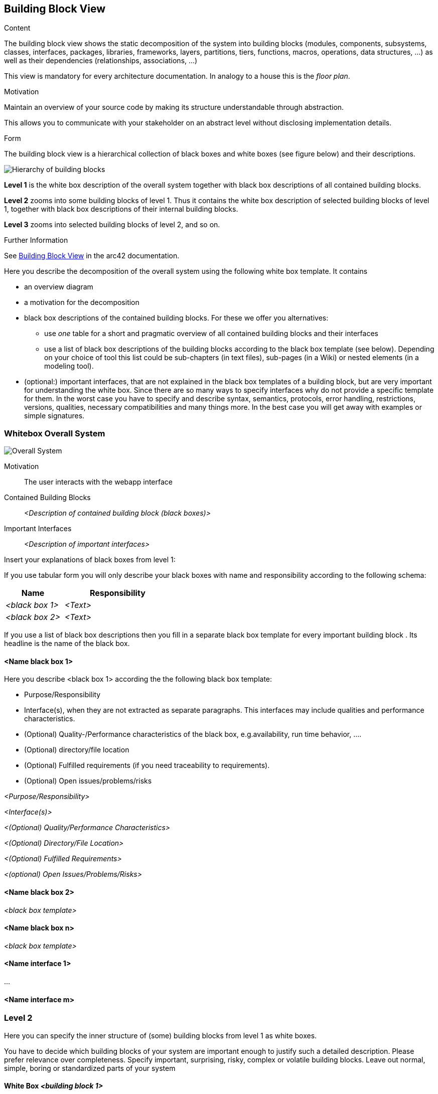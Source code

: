ifndef::imagesdir[:imagesdir: ../images]

[[section-building-block-view]]


== Building Block View



[role="arc42help"]
****
.Content
The building block view shows the static decomposition of the system into building blocks (modules, components, subsystems, classes, interfaces, packages, libraries, frameworks, layers, partitions, tiers, functions, macros, operations, data structures, ...) as well as their dependencies (relationships, associations, ...)

This view is mandatory for every architecture documentation.
In analogy to a house this is the _floor plan_.

.Motivation
Maintain an overview of your source code by making its structure understandable through
abstraction.

This allows you to communicate with your stakeholder on an abstract level without disclosing implementation details.

.Form
The building block view is a hierarchical collection of black boxes and white boxes
(see figure below) and their descriptions.

image::05_building_blocks-EN.png["Hierarchy of building blocks"]

*Level 1* is the white box description of the overall system together with black
box descriptions of all contained building blocks.

*Level 2* zooms into some building blocks of level 1.
Thus it contains the white box description of selected building blocks of level 1, together with black box descriptions of their internal building blocks.

*Level 3* zooms into selected building blocks of level 2, and so on.


.Further Information

See https://docs.arc42.org/section-5/[Building Block View] in the arc42 documentation.

****



[role="arc42help"]
****
Here you describe the decomposition of the overall system using the following white box template. It contains

 * an overview diagram
 * a motivation for the decomposition
 * black box descriptions of the contained building blocks. For these we offer you alternatives:

   ** use _one_ table for a short and pragmatic overview of all contained building blocks and their interfaces
   ** use a list of black box descriptions of the building blocks according to the black box template (see below).
   Depending on your choice of tool this list could be sub-chapters (in text files), sub-pages (in a Wiki) or nested elements (in a modeling tool).


 * (optional:) important interfaces, that are not explained in the black box templates of a building block, but are very important for understanding the white box.
Since there are so many ways to specify interfaces why do not provide a specific template for them.
 In the worst case you have to specify and describe syntax, semantics, protocols, error handling,
 restrictions, versions, qualities, necessary compatibilities and many things more.
In the best case you will get away with examples or simple signatures.

****

=== Whitebox Overall System

image::buildingBlock1.png["Overall System"]

Motivation::

The user interacts with the webapp interface 

Contained Building Blocks::
_<Description of contained building block (black boxes)>_

Important Interfaces::
_<Description of important interfaces>_

[role="arc42help"]
****
Insert your explanations of black boxes from level 1:

If you use tabular form you will only describe your black boxes with name and
responsibility according to the following schema:

[cols="1,2" options="header"]
|===
| **Name** | **Responsibility**
| _<black box 1>_ | _<Text>_
| _<black box 2>_ | _<Text>_
|===



If you use a list of black box descriptions then you fill in a separate black box template for every important building block .
Its headline is the name of the black box.
****


==== <Name black box 1>

[role="arc42help"]
****
Here you describe <black box 1>
according the the following black box template:

* Purpose/Responsibility
* Interface(s), when they are not extracted as separate paragraphs. This interfaces may include qualities and performance characteristics.
* (Optional) Quality-/Performance characteristics of the black box, e.g.availability, run time behavior, ....
* (Optional) directory/file location
* (Optional) Fulfilled requirements (if you need traceability to requirements).
* (Optional) Open issues/problems/risks

****

_<Purpose/Responsibility>_

_<Interface(s)>_

_<(Optional) Quality/Performance Characteristics>_

_<(Optional) Directory/File Location>_

_<(Optional) Fulfilled Requirements>_

_<(optional) Open Issues/Problems/Risks>_




==== <Name black box 2>

_<black box template>_

==== <Name black box n>

_<black box template>_


==== <Name interface 1>

...

==== <Name interface m>



=== Level 2

[role="arc42help"]
****
Here you can specify the inner structure of (some) building blocks from level 1 as white boxes.

You have to decide which building blocks of your system are important enough to justify such a detailed description.
Please prefer relevance over completeness. Specify important, surprising, risky, complex or volatile building blocks.
Leave out normal, simple, boring or standardized parts of your system
****

==== White Box _<building block 1>_

[role="arc42help"]
****
...describes the internal structure of _building block 1_.
****

_<white box template>_

==== White Box _<building block 2>_


_<white box template>_

...

==== White Box _<building block m>_


_<white box template>_



=== Level 3

[role="arc42help"]
****
Here you can specify the inner structure of (some) building blocks from level 2 as white boxes.

When you need more detailed levels of your architecture please copy this
part of arc42 for additional levels.
****


==== White Box <_building block x.1_>

[role="arc42help"]
****
Specifies the internal structure of _building block x.1_.
****


_<white box template>_


==== White Box <_building block x.2_>

_<white box template>_



==== White Box <_building block y.1_>

_<white box template>_
